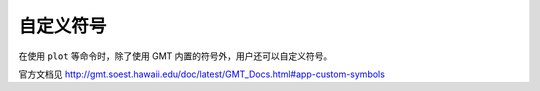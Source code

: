 自定义符号
==========

在使用 ``plot`` 等命令时，除了使用 GMT 内置的符号外，用户还可以自定义符号。

.. TODO::

    尚未完成，欢迎翻译。

官方文档见 http://gmt.soest.hawaii.edu/doc/latest/GMT_Docs.html#app-custom-symbols
